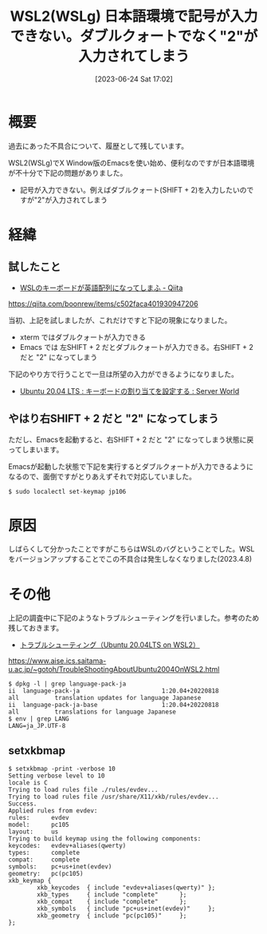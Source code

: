#+BLOG: wurly-blog
#+POSTID: 465
#+ORG2BLOG:
#+DATE: [2023-06-24 Sat 17:02]
#+OPTIONS: toc:nil num:nil todo:nil pri:nil tags:nil ^:nil
#+CATEGORY: WSL
#+TAGS: 
#+DESCRIPTION:
#+TITLE: WSL2(WSLg) 日本語環境で記号が入力できない。ダブルクォートでなく"2"が入力されてしまう

* 概要

過去にあった不具合について、履歴として残しています。

WSL2(WSLg)でX Window版のEmacsを使い始め、便利なのですが日本語環境が不十分で下記の問題がありました。

 - 記号が入力できない。例えばダブルクォート(SHIFT + 2)を入力したいのですが"2"が入力されてしまう

* 経緯

** 試したこと
 - [[https://qiita.com/boonrew/items/c502faca401930947206][WSLのキーボードが英語配列になってしまふ - Qiita]]
https://qiita.com/boonrew/items/c502faca401930947206


当初、上記を試しましたが、これだけですと下記の現象になりました。

 - xterm ではダブルクォートが入力できる
 - Emacs では 左SHIFT + 2 だとダブルクォートが入力できる。右SHIFT + 2 だと "2" になってしまう

下記のやり方で行うことで一旦は所望の入力ができるようになりました。

 - [[https://www.server-world.info/query?os=Ubuntu_20.04&p=keymap][Ubuntu 20.04 LTS : キーボードの割り当てを設定する : Server World]]

** やはり右SHIFT + 2 だと "2" になってしまう

ただし、Emacsを起動すると、右SHIFT + 2 だと "2" になってしまう状態に戻ってしまいます。

Emacsが起動した状態で下記を実行するとダブルクォートが入力できるようになるので、面倒ですがとりあえずそれで対応していました。

#+begin_src 
$ sudo localectl set-keymap jp106
#+end_src

* 原因

しばらくして分かったことですがこちらはWSLのバグということでした。WSLをバージョンアップすることでこの不具合は発生しなくなりました(2023.4.8)

* その他

上記の調査中に下記のようなトラブルシューティングを行いました。参考のため残しておきます。

 - [[https://www.aise.ics.saitama-u.ac.jp/~gotoh/TroubleShootingAboutUbuntu2004OnWSL2.html][トラブルシューティング（Ubuntu 20.04LTS on WSL2）]]
https://www.aise.ics.saitama-u.ac.jp/~gotoh/TroubleShootingAboutUbuntu2004OnWSL2.html

#+begin_src 
$ dpkg -l | grep language-pack-ja
ii  language-pack-ja                       1:20.04+20220818                  all          translation updates for language Japanese
ii  language-pack-ja-base                  1:20.04+20220818                  all          translations for language Japanese
$ env | grep LANG
LANG=ja_JP.UTF-8
#+end_src

# ./images/mozc_setting_01.jpg http://cha.la.coocan.jp/wp/wp-content/uploads/2023/03/mozc_setting_01.jpg
# ./images/mozc_setting_02.jpg http://cha.la.coocan.jp/wp/wp-content/uploads/2023/03/mozc_setting_02.jpg
# ./images/mozc_setting_03.jpg http://cha.la.coocan.jp/wp/wp-content/uploads/2023/03/mozc_setting_03.jpg

** setxkbmap

#+begin_src 
$ setxkbmap -print -verbose 10
Setting verbose level to 10
locale is C
Trying to load rules file ./rules/evdev...
Trying to load rules file /usr/share/X11/xkb/rules/evdev...
Success.
Applied rules from evdev:
rules:      evdev
model:      pc105
layout:     us
Trying to build keymap using the following components:
keycodes:   evdev+aliases(qwerty)
types:      complete
compat:     complete
symbols:    pc+us+inet(evdev)
geometry:   pc(pc105)
xkb_keymap {
        xkb_keycodes  { include "evdev+aliases(qwerty)" };
        xkb_types     { include "complete"      };
        xkb_compat    { include "complete"      };
        xkb_symbols   { include "pc+us+inet(evdev)"     };
        xkb_geometry  { include "pc(pc105)"     };
};
#+end_src
